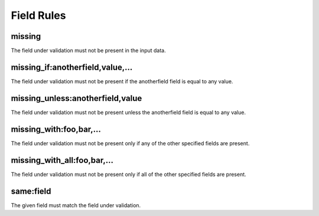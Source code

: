 Field Rules
===========


missing
-------
The field under validation must not be present in the input data.

missing_if:anotherfield,value,...
---------------------------------

The field under validation must not be present if the anotherfield field is equal to any value.

missing_unless:anotherfield,value
---------------------------------

The field under validation must not be present unless the anotherfield field is equal to any value.

missing_with:foo,bar,...
------------------------

The field under validation must not be present only if any of the other specified fields are present.

missing_with_all:foo,bar,...
----------------------------

The field under validation must not be present only if all of the other specified fields are present.

same:field
----------
The given field must match the field under validation.